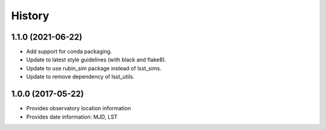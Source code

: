 .. :changelog:

History
-------

1.1.0 (2021-06-22)
~~~~~~~~~~~~~~~~~~

* Add support for conda packaging.
* Update to latest style guidelines (with black and flake8).
* Update to use rubin_sim package instead of lsst_sims.
* Update to remove dependency of lsst_utils.

1.0.0 (2017-05-22)
~~~~~~~~~~~~~~~~~~

* Provides observatory location information
* Provides date information: MJD, LST
